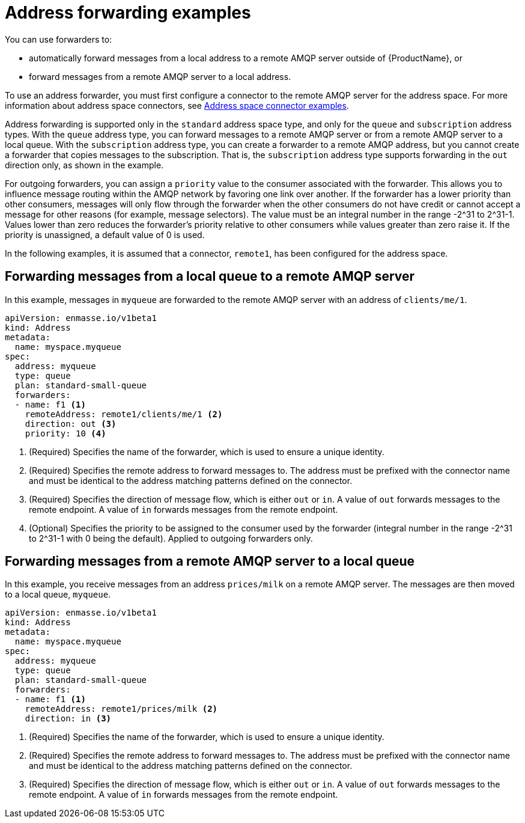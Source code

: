 // Module included in the following assemblies:
//
// assembly-managing-addresses.adoc

[id='ref-address-example-forwarders-{context}']
= Address forwarding examples

You can use forwarders to:

* automatically forward messages from a local address to a remote AMQP server outside of {ProductName}, or

* forward messages from a remote AMQP server to a local address.

To use an address forwarder, you must first configure a connector to the remote AMQP server for the address space. For more information about address space connectors, see link:{BookUrlBase}{BaseProductVersion}{BookNameUrl}#ref-address-space-example-connectors-messaging[Address space connector examples].

Address forwarding is supported only in the `standard` address space type, and only for the `queue` and `subscription` address types. With the `queue` address type, you can forward messages to a remote AMQP server or from a remote AMQP server to a local queue. With the `subscription` address type, you can create a forwarder to a remote AMQP address, but you cannot create a forwarder that copies messages to the subscription. That is, the `subscription` address type supports forwarding in the `out` direction only, as shown in the example.

For outgoing forwarders, you can assign a `priority` value to the consumer associated with the forwarder. This allows you to influence message routing within the AMQP network by favoring one link over another. If the forwarder has
a lower priority than other consumers, messages will only flow through the forwarder when the other consumers do not have credit or cannot accept a message for other reasons (for example, message selectors). The value must be an integral number in the range
-2^31 to 2^31-1.  Values lower than zero reduces the forwarder's priority relative to other consumers while values greater than zero raise it.  If the priority is unassigned, a default value of 0 is used.

In the following examples, it is assumed that a connector, `remote1`, has been configured for the address space.

== Forwarding messages from a local queue to a remote AMQP server

In this example, messages in `myqueue` are forwarded to the remote AMQP server with an address of `clients/me/1`.

[source,yaml,options="nowrap"]
----
apiVersion: enmasse.io/v1beta1
kind: Address
metadata:
  name: myspace.myqueue
spec:
  address: myqueue
  type: queue
  plan: standard-small-queue
  forwarders:
  - name: f1 <1>
    remoteAddress: remote1/clients/me/1 <2>
    direction: out <3>
    priority: 10 <4>

----
<1> (Required) Specifies the name of the forwarder, which is used to ensure a unique identity.
<2> (Required) Specifies the remote address to forward messages to. The address must be prefixed with the connector name and must be identical to the address matching patterns defined on the connector.
<3> (Required) Specifies the direction of message flow, which is either `out` or `in`. A value of `out` forwards messages to the remote endpoint. A value of `in` forwards messages from the remote endpoint.
<4> (Optional) Specifies the priority to be assigned to the consumer used by the forwarder (integral number in the range -2^31 to 2^31-1 with 0 being the default).  Applied to outgoing forwarders only.

== Forwarding messages from a remote AMQP server to a local queue

In this example, you receive messages from an address `prices/milk` on a remote AMQP server.  The messages are then moved to a local queue, `myqueue`.

[source,yaml,options="nowrap"]
----
apiVersion: enmasse.io/v1beta1
kind: Address
metadata:
  name: myspace.myqueue
spec:
  address: myqueue
  type: queue
  plan: standard-small-queue
  forwarders:
  - name: f1 <1>
    remoteAddress: remote1/prices/milk <2>
    direction: in <3>
----
<1> (Required) Specifies the name of the forwarder, which is used to ensure a unique identity.
<2> (Required) Specifies the remote address to forward messages to. The address must be prefixed with the connector name and must be identical to the address matching patterns defined on the connector.
<3> (Required) Specifies the direction of message flow, which is either `out` or `in`. A value of `out` forwards messages to the remote endpoint. A value of `in` forwards messages from the remote endpoint.
